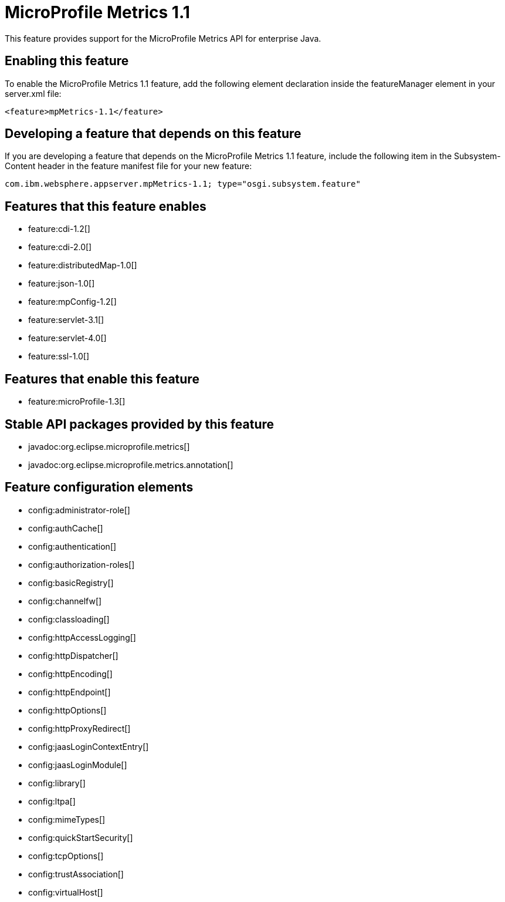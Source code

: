 = MicroProfile Metrics 1.1
:stylesheet: ../feature.css
:linkcss: 
:nofooter: 

This feature provides support for the MicroProfile Metrics API for enterprise Java.

== Enabling this feature
To enable the MicroProfile Metrics 1.1 feature, add the following element declaration inside the featureManager element in your server.xml file:


----
<feature>mpMetrics-1.1</feature>
----

== Developing a feature that depends on this feature
If you are developing a feature that depends on the MicroProfile Metrics 1.1 feature, include the following item in the Subsystem-Content header in the feature manifest file for your new feature:


[source,]
----
com.ibm.websphere.appserver.mpMetrics-1.1; type="osgi.subsystem.feature"
----

== Features that this feature enables
* feature:cdi-1.2[]
* feature:cdi-2.0[]
* feature:distributedMap-1.0[]
* feature:json-1.0[]
* feature:mpConfig-1.2[]
* feature:servlet-3.1[]
* feature:servlet-4.0[]
* feature:ssl-1.0[]

== Features that enable this feature
* feature:microProfile-1.3[]

== Stable API packages provided by this feature
* javadoc:org.eclipse.microprofile.metrics[]
* javadoc:org.eclipse.microprofile.metrics.annotation[]

== Feature configuration elements
* config:administrator-role[]
* config:authCache[]
* config:authentication[]
* config:authorization-roles[]
* config:basicRegistry[]
* config:channelfw[]
* config:classloading[]
* config:httpAccessLogging[]
* config:httpDispatcher[]
* config:httpEncoding[]
* config:httpEndpoint[]
* config:httpOptions[]
* config:httpProxyRedirect[]
* config:jaasLoginContextEntry[]
* config:jaasLoginModule[]
* config:library[]
* config:ltpa[]
* config:mimeTypes[]
* config:quickStartSecurity[]
* config:tcpOptions[]
* config:trustAssociation[]
* config:virtualHost[]
